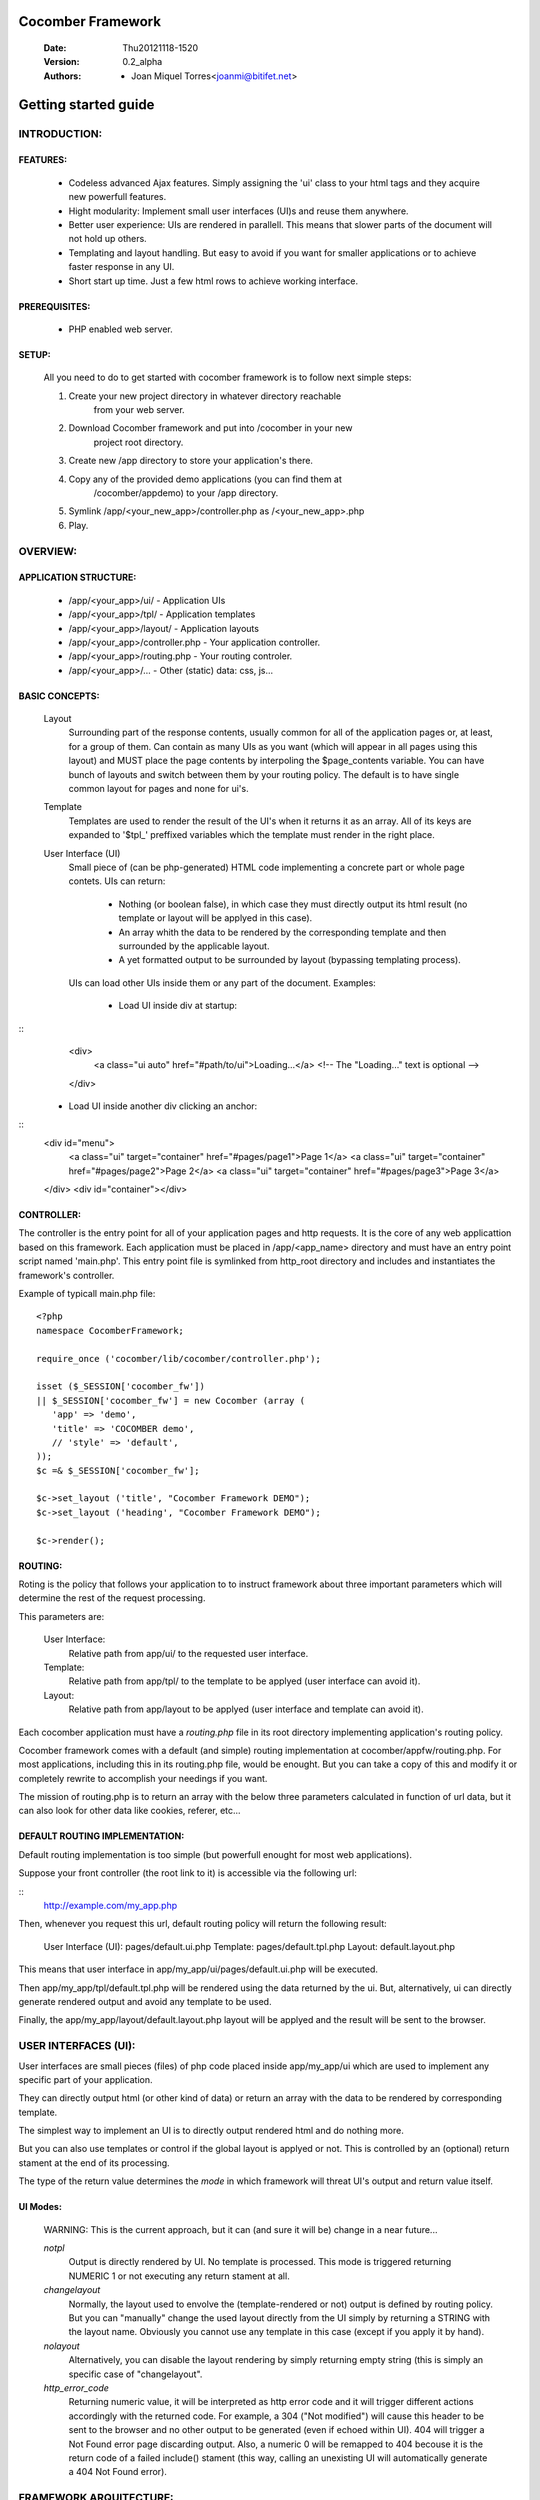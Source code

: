 ==================
Cocomber Framework
==================
   :Date: Thu20121118-1520
   :Version: 0.2_alpha
   :Authors: - Joan Miquel Torres<joanmi@bitifet.net>

=====================
Getting started guide
=====================


INTRODUCTION:
=============

FEATURES:
---------

  * Codeless advanced Ajax features. Simply assigning the 'ui' class to your
    html tags and they acquire new powerfull features.
  * Hight modularity: Implement small user interfaces (UI)s and reuse
    them anywhere.
  * Better user experience: UIs are rendered in parallell. This means
    that slower parts of the document will not hold up others.
  * Templating and layout handling. But easy to avoid if you want for
    smaller applications or to achieve faster response in any UI.
  * Short start up time. Just a few html rows to achieve working
    interface.


PREREQUISITES:
--------------

   * PHP enabled web server.


SETUP:
------

   All you need to do to get started with cocomber framework is to follow
   next simple steps:

   1. Create your new project directory in whatever directory reachable
         from your web server.
   2. Download Cocomber framework and put into /cocomber in your new
         project root directory.
   3. Create new /app directory to store your application's there.
   4. Copy any of the provided demo applications (you can find them at
         /cocomber/appdemo) to your /app directory.
   5. Symlink /app/<your_new_app>/controller.php as /<your_new_app>.php
   6. Play.


OVERVIEW:
========

APPLICATION STRUCTURE:
----------------------

   * /app/<your_app>/ui/               - Application UIs
   * /app/<your_app>/tpl/              - Application templates 
   * /app/<your_app>/layout/           - Application layouts 
   * /app/<your_app>/controller.php    - Your application controller.
   * /app/<your_app>/routing.php       - Your routing controler.
   * /app/<your_app>/...               - Other (static) data: css, js...



BASIC CONCEPTS:
---------------

   Layout
      Surrounding part of the response contents, usually common for all of
      the application pages or, at least, for a group of them. Can contain
      as many UIs as you want (which will appear in all pages using this
      layout) and MUST place the page contents by interpoling the
      $page_contents variable.
      You can have bunch of layouts and switch between them by your
      routing policy. The default is to have single common layout for pages
      and none for ui's.

   Template
      Templates are used to render the result of the UI's when it returns
      it as an array. All of its keys are expanded to '$tpl_' preffixed
      variables which the template must render in the right place.

   User Interface (UI)
      Small piece of (can be php-generated) HTML code implementing a
      concrete part or whole page contets.
      UIs can return:
         - Nothing (or boolean false), in which case they must directly
           output its html result (no template or layout will be applyed
           in this case).
         - An array whith the data to be rendered by the corresponding
           template and then surrounded by the applicable layout.
         - A yet formatted output to be surrounded by layout (bypassing
           templating process).
      UIs can load other UIs inside them or any part of the document.
      Examples:
         * Load UI inside div at startup:
::
           <div>
             <a class="ui auto" href="#path/to/ui">Loading...</a>
             <!-- The "Loading..." text is optional -->
           </div>
          
         * Load UI inside another div clicking an anchor:
::
           <div id="menu">
             <a class="ui" target="container" href="#pages/page1">Page 1</a>
             <a class="ui" target="container" href="#pages/page2">Page 2</a>
             <a class="ui" target="container" href="#pages/page3">Page 3</a>
           </div>
           <div id="container"></div>



CONTROLLER:
-----------

The controller is the entry point for all of your application pages and
http requests.
It is the core of any web applicattion based on this framework. 
Each application must be placed in /app/<app_name> directory and must have
an entry point script named 'main.php'.  
This entry point file is symlinked from http_root directory and includes
and instantiates the framework's controller.

Example of typicall main.php file:
::
  <?php
  namespace CocomberFramework;

  require_once ('cocomber/lib/cocomber/controller.php');

  isset ($_SESSION['cocomber_fw'])
  || $_SESSION['cocomber_fw'] = new Cocomber (array (
     'app' => 'demo',
     'title' => 'COCOMBER demo',
     // 'style' => 'default',
  ));
  $c =& $_SESSION['cocomber_fw'];

  $c->set_layout ('title', "Cocomber Framework DEMO");
  $c->set_layout ('heading', "Cocomber Framework DEMO");

  $c->render();

 
ROUTING:
--------

Roting is the policy that follows your application to to instruct
framework about three important parameters which will determine the rest
of the request processing.

This parameters are:

   User Interface:
      Relative path from app/ui/ to the requested user interface.

   Template:
      Relative path from app/tpl/ to the template to be applyed (user
      interface can avoid it).

   Layout:
      Relative path from app/layout to be applyed (user interface and
      template can avoid it).


Each cocomber application must have a *routing.php* file in its root
directory implementing application's routing policy.

Cocomber framework comes with a default (and simple) routing
implementation at cocomber/appfw/routing.php. For most applications,
including this in its routing.php file, would be enought. But you can
take a copy of this and modify it or completely rewrite to accomplish
your needings if you want.

The mission of routing.php is to return an array with the below three
parameters calculated in function of url data, but it can also look for
other data like cookies, referer, etc...


DEFAULT ROUTING IMPLEMENTATION:
-------------------------------

Default routing implementation is too simple (but powerfull enought for
most web applications).

Suppose your front controller (the root link to it) is accessible via the
following url:

::
   http://example.com/my_app.php

Then, whenever you request this url, default routing policy will return
the following result:

   User Interface (UI): pages/default.ui.php
   Template: pages/default.tpl.php
   Layout: default.layout.php

This means that user interface in app/my_app/ui/pages/default.ui.php
will be executed.

Then app/my_app/tpl/default.tpl.php will be rendered using the data
returned by the ui.  But, alternatively, ui can directly generate
rendered output and avoid any template to be used.

Finally, the app/my_app/layout/default.layout.php layout will be applyed
and the result will be sent to the browser.



USER INTERFACES (UI):
=====================

User interfaces are small pieces (files) of php code placed inside
app/my_app/ui which are used to implement any specific part of your
application.

They can directly output html (or other kind of data) or return an array
with the data to be rendered by corresponding template.

The simplest way to implement an UI is to directly output rendered html
and do nothing more.

But you can also use templates or control if the global layout is
applyed or not. This is controlled by an (optional) return stament at
the end of its processing.

The type of the return value determines the *mode* in which framework
will threat UI's output and return value itself.

UI Modes:
---------
 
  WARNING: This is the current approach, but it can (and sure it will
  be) change in a near future...


  *notpl*
    Output is directly rendered by UI. No template is processed.  This
    mode is triggered returning NUMERIC 1 or not executing any return
    stament at all.

  *changelayout*
    Normally, the layout used to envolve the (template-rendered or not)
    output is defined by routing policy. But you can "manually" change
    the used layout directly from the UI simply by returning a STRING
    with the layout name. Obviously you cannot use any template in this
    case (except if you apply it by hand).

  *nolayout*
    Alternatively, you can disable the layout rendering by simply
    returning empty string (this is simply an specific case of
    "changelayout".

  *http_error_code*
    Returning numeric value, it will be interpreted as http error code
    and it will trigger different actions accordingly with the returned
    code.  For example, a 304 ("Not modified") will cause this header to
    be sent to the browser and no other output to be generated (even if
    echoed within UI).  404 will trigger a Not Found error page
    discarding output.  Also, a numeric 0 will be remapped to 404
    becouse it is the return code of a failed include() stament (this
    way, calling an unexisting UI will automatically generate a 404 Not
    Found error).


FRAMEWORK ARQUITECTURE:
=======================

FRAMEWORK STRUCTURE:
--------------------

   * lib/
   * doc/
   * appdemo/
   * appfw/
   * LICENSE
   * README.rst

/lib:
-----

   Cocomber framework and third party librarys.

   Contains:
      * cocomber/
        - Cocomber framework core librarys.
      * jquery/
        - Third party library jquery.


/doc:
-----

   Framework documentation.



appdemo/
--------

   Miscellaneous application demos.


appfw/
------

   Internal application pages.

   Proviede some internal default widgets and pages such as 404 and other error pages to make framework experience more confortable even before having your application setup fully completed.


LICENSE
-------

  * Cocomber framework is licensed under the General Public License version 3 (GPLv3).
  * Third party softwere included in it can be under other licenses. See
    /LICENSING.rst for more detailed info.
  




